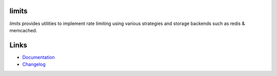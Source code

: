 .. |travis-ci| image:: https://img.shields.io/travis/alisaifee/limits/master.svg?style=flat-square
    :target: https://travis-ci.org/#!/alisaifee/limits?branch=master
.. |coveralls| image:: https://img.shields.io/coveralls/alisaifee/limits/master.svg?style=flat-square
    :target: https://coveralls.io/r/alisaifee/limits?branch=master
.. |pypi| image:: https://img.shields.io/pypi/v/limits.svg?style=flat-square
    :target: https://pypi.python.org/pypi/limits
.. |license| image:: https://img.shields.io/pypi/l/limits.svg?style=flat-square
    :target: https://pypi.python.org/pypi/limits
.. |landscape| image:: https://landscape.io/github/alisaifee/limits/master/landscape.svg?style=flat-square
    :target: https://landscape.io/github/alisaifee/limits/master
.. |gitter| image:: https://img.shields.io/badge/gitter-join%20chat-blue.svg?style=flat-square
   :alt: Join the chat at https://gitter.im/alisaifee/limits
   :target: https://gitter.im/alisaifee/limits?utm_source=badge&utm_medium=badge&utm_campaign=pr-badge&utm_content

*************
limits
*************
|travis-ci| |coveralls| |landscape| |pypi| |gitter| |license|

*limits* provides utilities to implement rate limiting using
various strategies and storage backends such as redis & memcached.

*****
Links
*****

* `Documentation <http://limits.readthedocs.org>`_
* `Changelog <http://limits.readthedocs.org/changelog.html>`_

